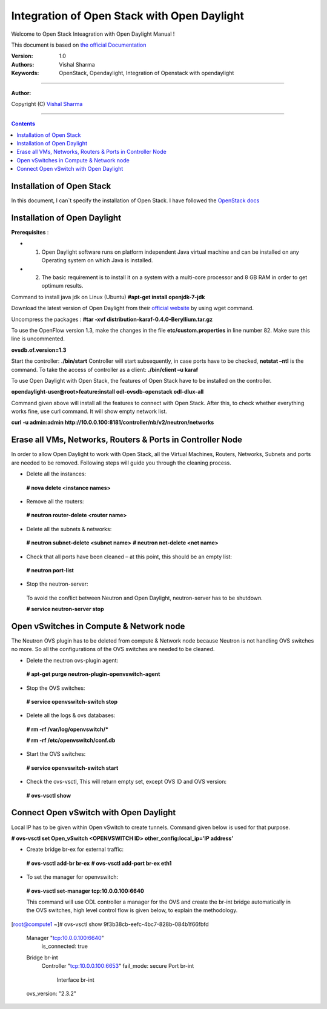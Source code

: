 ####
Integration of Open Stack with Open Daylight
####

Welcome to Open Stack Inteagration with Open Daylight Manual ! 

This document is based on `the official Documentation <https://wiki.opendaylight.org/view/OpenStack_and_OpenDaylight>`_

:Version: 1.0
:Authors: Vishal Sharma
:Keywords: OpenStack, Opendaylight, Integration of Openstack with opendaylight

===============================

**Author:**

Copyright (C) `Vishal Sharma <https://ca.linkedin.com/in/vishalsharma12>`_

================================

.. contents::

Installation of Open Stack
==========================

In this document, I can`t specify the installation of Open Stack. I have followed the `OpenStack docs <http://docs.openstack.org/kilo/install-guide/install/apt/content/>`_

Installation of Open Daylight
=============================

**Prerequisites** :

+ 1. Open Daylight software runs on platform independent Java virtual machine and can be installed on any Operating system on which Java is installed.
+ 2. The basic requirement is to install it on a system with a multi-core processor and 8 GB RAM in order to get optimum results.

Command to install java jdk on Linux (Ubuntu)
**#apt-get install openjdk-7-jdk**

Download the latest version of Open Daylight from their `official website <https://nexus.opendaylight.org/content/groups/public/org/opendaylight/integration/distribution-karaf/0.4.0-Beryllium/distribution-karaf-0.4.0-Beryllium.tar.gz>`_ by using wget command.
 
Uncompress the packages : **#tar -xvf distribution-karaf-0.4.0-Beryllium.tar.gz**

To use the OpenFlow version 1.3, make the changes in the file **etc/custom.properties** in line number 82. Make sure this line is uncommented.

**ovsdb.of.version=1.3**

Start the controller: **./bin/start**
Controller will start subsequently, in case ports have to be checked, **netstat –ntl** is the command.
To take the access of controller as a client: 
**./bin/client –u karaf**

.. Image:: https://github.com/sharma93vishal/Openstack-Opendaylight/blob/master/Images/Picture1.png

To use Open Daylight with Open Stack, the features of Open Stack have to be installed on the controller.

**opendaylight-user@root>feature:install odl-ovsdb-openstack odl-dlux-all**

Command given above will install all the features to connect with Open Stack.
After this, to check whether everything works fine, use curl command. It will show empty network list.

**curl -u admin:admin http://10.0.0.100:8181/controller/nb/v2/neutron/networks**

Erase all VMs, Networks, Routers & Ports in Controller Node 
===========================================================

In order to allow Open Daylight to work with Open Stack, all the Virtual Machines, Routers, Networks, Subnets and ports are needed to be removed.
Following steps will guide you through the cleaning process.

* Delete all the instances::
 **# nova delete <instance names>**
* Remove all the routers::
 **# neutron router-delete <router name>**
* Delete all the subnets & networks::
 **# neutron subnet-delete <subnet name>**
 **# neutron net-delete <net name>**
* Check that all ports have been cleaned – at this point, this should be an empty list::
 **# neutron port-list**
* Stop the neutron-server::
 To avoid the conflict between Neutron and Open Daylight, neutron-server has to be shutdown.
 
 **# service neutron-server stop**

Open vSwitches in Compute & Network node 
========================================
The Neutron OVS plugin has to be deleted from compute & Network node because Neutron is not handling OVS switches no more. So all the configurations of the OVS switches are needed to be cleaned.

* Delete the neutron ovs-plugin agent::
 **# apt-get purge neutron-plugin-openvswitch-agent**
* Stop the OVS switches::
 **# service openvswitch-switch stop**
* Delete all the logs & ovs databases::
 **# rm -rf /var/log/openvswitch/***
 
 **# rm -rf /etc/openvswitch/conf.db**
* Start the OVS switches::
 **# service openvswitch-switch start**
* Check the ovs-vsctl, This will return empty set, except OVS ID and OVS version::
 **# ovs-vsctl show**

Connect Open vSwitch with Open Daylight 
=======================================
Local IP has to be given within Open vSwitch to create tunnels. Command given below is used for that purpose.

**# ovs-vsctl set Open_vSwitch <OPENVSWITCH ID> other_config:local_ip=’IP address’**

* Create bridge br-ex for external traffic::
 **# ovs-vsctl add-br br-ex**
 **# ovs-vsctl add-port br-ex eth1**
* To set the manager for openvswitch::
 **# ovs-vsctl set-manager tcp:10.0.0.100:6640**
 
 This command will use ODL controller a manager for the OVS and create the br-int bridge automatically in the OVS switches, high level control flow is given below, to explain the methodology.

[root@compute1 ~]# ovs-vsctl show
9f3b38cb-eefc-4bc7-828b-084b1f66fbfd
    Manager "tcp:10.0.0.100:6640"
        is_connected: true
    Bridge br-int
        Controller "tcp:10.0.0.100:6653"
        fail_mode: secure
        Port br-int
            Interface br-int
    ovs_version: "2.3.2"
